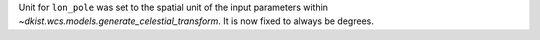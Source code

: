 Unit for ``lon_pole`` was set to the spatial unit of the input parameters within `~dkist.wcs.models.generate_celestial_transform`.
It is now fixed to always be degrees.
